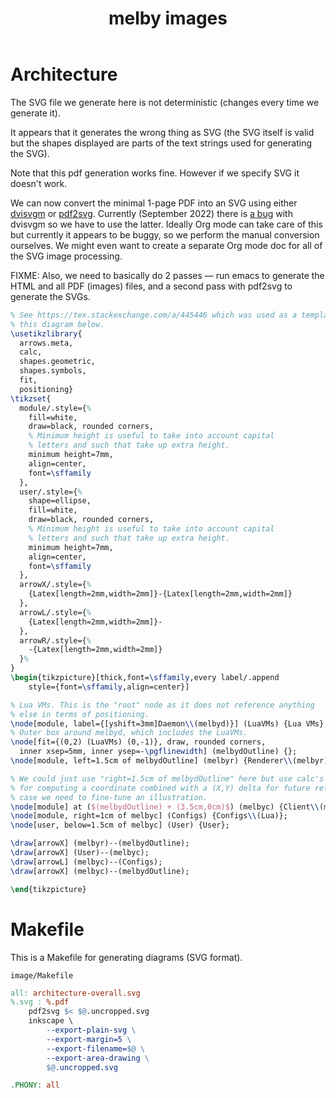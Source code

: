 # Copyright 2023 Linus Arver
#
# Licensed under the Apache License, Version 2.0 (the "License");
# you may not use this file except in compliance with the License.
# You may obtain a copy of the License at
#
#      http://www.apache.org/licenses/LICENSE-2.0
#
# Unless required by applicable law or agreed to in writing, software
# distributed under the License is distributed on an "AS IS" BASIS,
# WITHOUT WARRANTIES OR CONDITIONS OF ANY KIND, either express or implied.
# See the License for the specific language governing permissions and
# limitations under the License.

#+title: melby images
#+PROPERTY: header-args :noweb no-export
#+HTML_HEAD: <link rel="stylesheet" type="text/css" href="syntax-highlighting.css"/>
#+HTML_HEAD: <link rel="stylesheet" type="text/css" href="style.css" />

* Architecture

The SVG file we generate here is not deterministic (changes every time we
generate it).

It appears that it generates the wrong thing as SVG (the SVG itself is valid but
the shapes displayed are parts of the text strings used for generating the SVG).

Note that this pdf generation works fine. However if we specify SVG it doesn't
work.

We can now convert the minimal 1-page PDF into an SVG using either [[https://github.com/mgieseki/dvisvgm][dvisvgm]] or
[[https://github.com/dawbarton/pdf2svg][pdf2svg]]. Currently (September 2022) there is [[https://github.com/mgieseki/dvisvgm/issues/183][a bug]] with dvisvgm so we have to
use the latter. Ideally Org mode can take care of this but currently it appears
to be buggy, so we perform the manual conversion ourselves. We might even want
to create a separate Org mode doc for all of the SVG image processing.

FIXME: Also, we need to basically do 2 passes --- run emacs to generate the HTML
and all PDF (images) files, and a second pass with pdf2svg to generate the SVGs.

#+name: architecture-overall
#+caption: Generates =image/architecture-overall.pdf=.
#+header: :eval no
#+header: :results file drawer
#+header: :file image/architecture-overall.pdf
#+header: :imagemagick yes
#+header: :headers '("\\usepackage{tikz}" "\\usepackage[default]{sourcesanspro}")
#+begin_src latex
% See https://tex.stackexchange.com/a/445446 which was used as a template for
% this diagram below.
\usetikzlibrary{
  arrows.meta,
  calc,
  shapes.geometric,
  shapes.symbols,
  fit,
  positioning}
\tikzset{
  module/.style={%
    fill=white,
    draw=black, rounded corners,
    % Minimum height is useful to take into account capital
    % letters and such that take up extra height.
    minimum height=7mm,
    align=center,
    font=\sffamily
  },
  user/.style={%
    shape=ellipse,
    fill=white,
    draw=black, rounded corners,
    % Minimum height is useful to take into account capital
    % letters and such that take up extra height.
    minimum height=7mm,
    align=center,
    font=\sffamily
  },
  arrowX/.style={%
    {Latex[length=2mm,width=2mm]}-{Latex[length=2mm,width=2mm]}
  },
  arrowL/.style={%
    {Latex[length=2mm,width=2mm]}-
  },
  arrowR/.style={%
    -{Latex[length=2mm,width=2mm]}
  }%
}
\begin{tikzpicture}[thick,font=\sffamily,every label/.append
    style={font=\sffamily,align=center}]

% Lua VMs. This is the "root" node as it does not reference anything
% else in terms of positioning.
\node[module, label={[yshift=3mm]Daemon\\(melbyd)}] (LuaVMs) {Lua VMs};
% Outer box around melbyd, which includes the LuaVMs.
\node[fit={(0,2) (LuaVMs) (0,-1)}, draw, rounded corners,
  inner xsep=5mm, inner ysep=-\pgflinewidth] (melbydOutline) {};
\node[module, left=1.5cm of melbydOutline] (melbyr) {Renderer\\(melbyr)};

% We could just use "right=1.5cm of melbydOutline" here but use calc's syntax
% for computing a coordinate combined with a (X,Y) delta for future reference in
% case we need to fine-tune an illustration.
\node[module] at ($(melbydOutline) + (3.5cm,0cm)$) (melbyc) {Client\\(melbyc)};
\node[module, right=1cm of melbyc] (Configs) {Configs\\(Lua)};
\node[user, below=1.5cm of melbyc] (User) {User};

\draw[arrowX] (melbyr)--(melbydOutline);
\draw[arrowX] (User)--(melbyc);
\draw[arrowL] (melbyc)--(Configs);
\draw[arrowX] (melbyc)--(melbydOutline);

\end{tikzpicture}
#+end_src

* Makefile

This is a Makefile for generating diagrams (SVG format).

#+name: image/Makefile
#+caption: =image/Makefile=
#+begin_src makefile :tangle image/Makefile :eval no
all: architecture-overall.svg
%.svg : %.pdf
	pdf2svg $< $@.uncropped.svg
	inkscape \
		--export-plain-svg \
		--export-margin=5 \
		--export-filename=$@ \
		--export-area-drawing \
		$@.uncropped.svg

.PHONY: all
#+end_src
